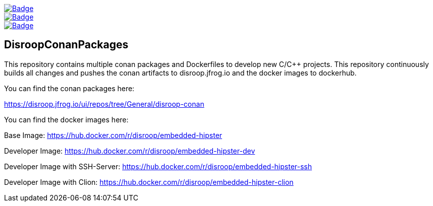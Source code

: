 image::https://github.com/disroop/DisroopConanPackages/actions/workflows/docker-build-push.yml/badge.svg[Badge, link=https://github.com/disroop/DisroopConanPackages/actions/workflows/docker-build-push.yml]
image::https://github.com/disroop/DisroopConanPackages/actions/workflows/conan-build-all.yml/badge.svg[Badge, link=https://github.com/disroop/DisroopConanPackages/actions/workflows/conan-build-all.yml]
image::https://github.com/disroop/DisroopConanPackages/actions/workflows/conan-build-and-push-all.yml/badge.svg[Badge, link=https://github.com/disroop/DisroopConanPackages/actions/workflows/conan-build-and-push-all.yml]

== DisroopConanPackages

This repository contains multiple conan packages and Dockerfiles to develop new C/C++ projects. This repository continuously builds all changes and pushes the conan artifacts to disroop.jfrog.io and the docker images to dockerhub.

[.underline]#You can find the conan packages here:#

https://disroop.jfrog.io/ui/repos/tree/General/disroop-conan

[.underline]#You can find the docker images here:#

Base Image: 
https://hub.docker.com/r/disroop/embedded-hipster

Developer Image: 
https://hub.docker.com/r/disroop/embedded-hipster-dev

Developer Image with SSH-Server: https://hub.docker.com/r/disroop/embedded-hipster-ssh

Developer Image with Clion: https://hub.docker.com/r/disroop/embedded-hipster-clion



